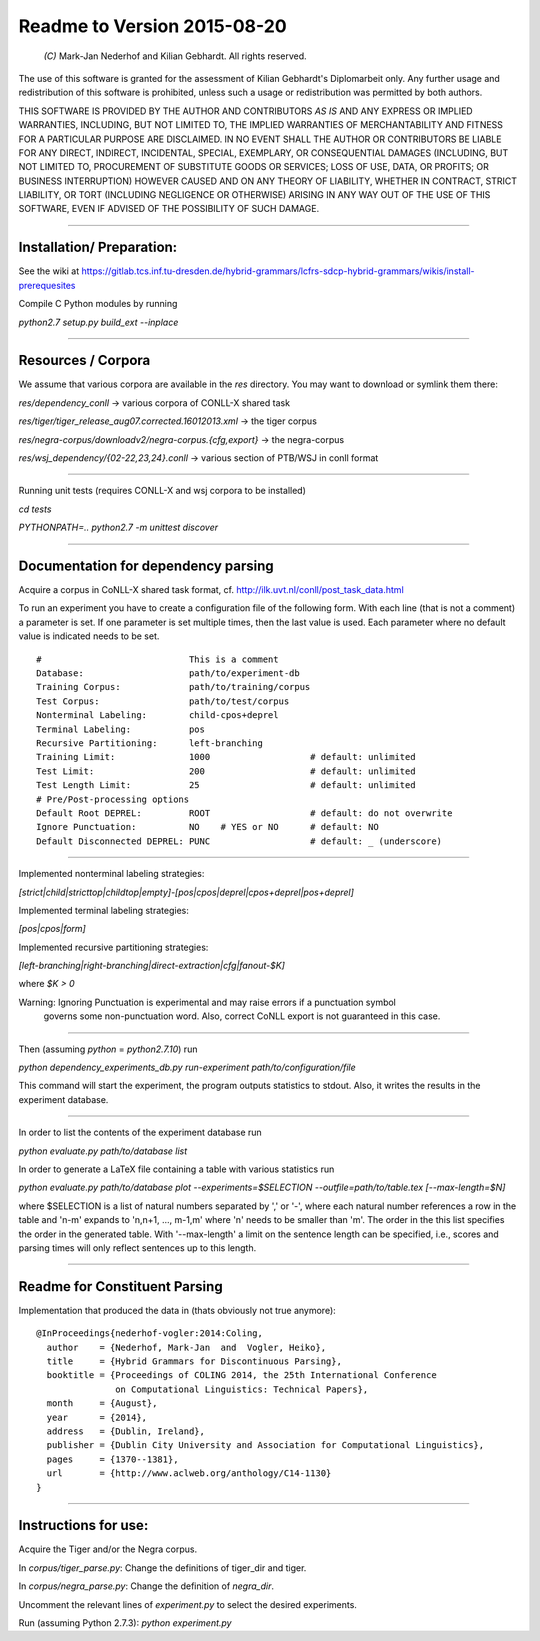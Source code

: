 Readme to Version 2015-08-20
============================

 `(C)` Mark-Jan Nederhof and Kilian Gebhardt. All rights reserved.

The use of this software is granted for the assessment of Kilian Gebhardt's Diplomarbeit only.
Any further usage and redistribution of this software is prohibited, unless such a
usage or redistribution was permitted by both authors.

THIS SOFTWARE IS PROVIDED BY THE AUTHOR AND CONTRIBUTORS *AS IS* AND ANY EXPRESS OR IMPLIED
WARRANTIES, INCLUDING, BUT NOT LIMITED TO, THE IMPLIED WARRANTIES OF MERCHANTABILITY AND FITNESS
FOR A PARTICULAR PURPOSE ARE DISCLAIMED. IN NO EVENT SHALL THE AUTHOR OR CONTRIBUTORS BE LIABLE
FOR ANY DIRECT, INDIRECT, INCIDENTAL, SPECIAL, EXEMPLARY, OR CONSEQUENTIAL DAMAGES (INCLUDING,
BUT NOT LIMITED TO, PROCUREMENT OF SUBSTITUTE GOODS OR SERVICES; LOSS OF USE, DATA, OR PROFITS;
OR BUSINESS INTERRUPTION) HOWEVER CAUSED AND ON ANY THEORY OF LIABILITY, WHETHER IN CONTRACT, STRICT
LIABILITY, OR TORT (INCLUDING NEGLIGENCE OR OTHERWISE) ARISING IN ANY WAY OUT OF THE USE OF THIS
SOFTWARE, EVEN IF ADVISED OF THE POSSIBILITY OF SUCH DAMAGE.

#####################################################################################################


Installation/ Preparation:
--------------------------

See the wiki at
https://gitlab.tcs.inf.tu-dresden.de/hybrid-grammars/lcfrs-sdcp-hybrid-grammars/wikis/install-prerequesites

Compile C Python modules by running

`python2.7 setup.py build_ext --inplace`

#####################################################################################################


Resources / Corpora
-------------------

We assume that various corpora are available in the `res` directory. You may want to download
or symlink them there:

`res/dependency_conll` -> various corpora of CONLL-X shared task

`res/tiger/tiger_release_aug07.corrected.16012013.xml` -> the tiger corpus

`res/negra-corpus/downloadv2/negra-corpus.{cfg,export}` -> the negra-corpus

`res/wsj_dependency/{02-22,23,24}.conll` -> various section of PTB/WSJ in conll format


#####################################################################################################

Running unit tests (requires CONLL-X and wsj corpora to be installed)

`cd tests`

`PYTHONPATH=.. python2.7 -m unittest discover`

#####################################################################################################

Documentation for dependency parsing
------------------------------------

Acquire a corpus in CoNLL-X shared task format, cf. http://ilk.uvt.nl/conll/post_task_data.html

To run an experiment you have to create a configuration file of the following form.
With each line (that is not a comment) a parameter is set. If one parameter is set multiple times,
then the last value is used. Each parameter where no default value is indicated needs to be set.
::

    #                            This is a comment
    Database:                    path/to/experiment-db
    Training Corpus:             path/to/training/corpus
    Test Corpus:                 path/to/test/corpus
    Nonterminal Labeling:        child-cpos+deprel
    Terminal Labeling:           pos
    Recursive Partitioning:      left-branching
    Training Limit:              1000                   # default: unlimited
    Test Limit:                  200                    # default: unlimited
    Test Length Limit:           25                     # default: unlimited
    # Pre/Post-processing options
    Default Root DEPREL:         ROOT                   # default: do not overwrite
    Ignore Punctuation:          NO    # YES or NO      # default: NO
    Default Disconnected DEPREL: PUNC                   # default: _ (underscore)


#####################################################################################################

Implemented nonterminal labeling strategies:

`[strict|child|stricttop|childtop|empty]-[pos|cpos|deprel|cpos+deprel|pos+deprel]`

Implemented terminal labeling strategies:

`[pos|cpos|form]`

Implemented recursive partitioning strategies:

`[left-branching|right-branching|direct-extraction|cfg|fanout-$K]`

where `$K > 0`

Warning: Ignoring Punctuation is experimental and may raise errors if a punctuation symbol
 governs some non-punctuation word. Also, correct CoNLL export is not guaranteed in this case.

#####################################################################################################

Then (assuming `python` = `python2.7.10`) run

`python dependency_experiments_db.py run-experiment path/to/configuration/file`

This command will start the experiment, the program outputs statistics to stdout.
Also, it writes the results in the experiment database.

#####################################################################################################

In order to list the contents of the experiment database run

`python evaluate.py path/to/database list`

In order to generate a LaTeX file containing a table with various statistics run

`python evaluate.py path/to/database plot --experiments=$SELECTION --outfile=path/to/table.tex [--max-length=$N]`

where $SELECTION is a list of natural numbers separated by ',' or '-',
where each natural number references a row in the table
and 'n-m' expands to 'n,n+1, ..., m-1,m' where 'n' needs to be smaller than 'm'.
The order in the this list specifies the order in the generated table.
With '--max-length' a limit on the sentence length can be specified, i.e.,
scores and parsing times will only reflect sentences up to this length.

#####################################################################################################

Readme for Constituent Parsing
------------------------------

Implementation that produced the data in (thats obviously not true anymore):
::

    @InProceedings{nederhof-vogler:2014:Coling,
      author    = {Nederhof, Mark-Jan  and  Vogler, Heiko},
      title     = {Hybrid Grammars for Discontinuous Parsing},
      booktitle = {Proceedings of COLING 2014, the 25th International Conference
                   on Computational Linguistics: Technical Papers},
      month     = {August},
      year      = {2014},
      address   = {Dublin, Ireland},
      publisher = {Dublin City University and Association for Computational Linguistics},
      pages     = {1370--1381},
      url       = {http://www.aclweb.org/anthology/C14-1130}
    }

#####################################################################################################

Instructions for use:
---------------------

Acquire the Tiger and/or the Negra corpus.

In `corpus/tiger_parse.py`:
Change the definitions of tiger_dir and tiger.

In `corpus/negra_parse.py`:
Change the definition of `negra_dir`.

Uncomment the relevant lines of `experiment.py` to select
the desired experiments.

Run (assuming Python 2.7.3):
`python experiment.py`
